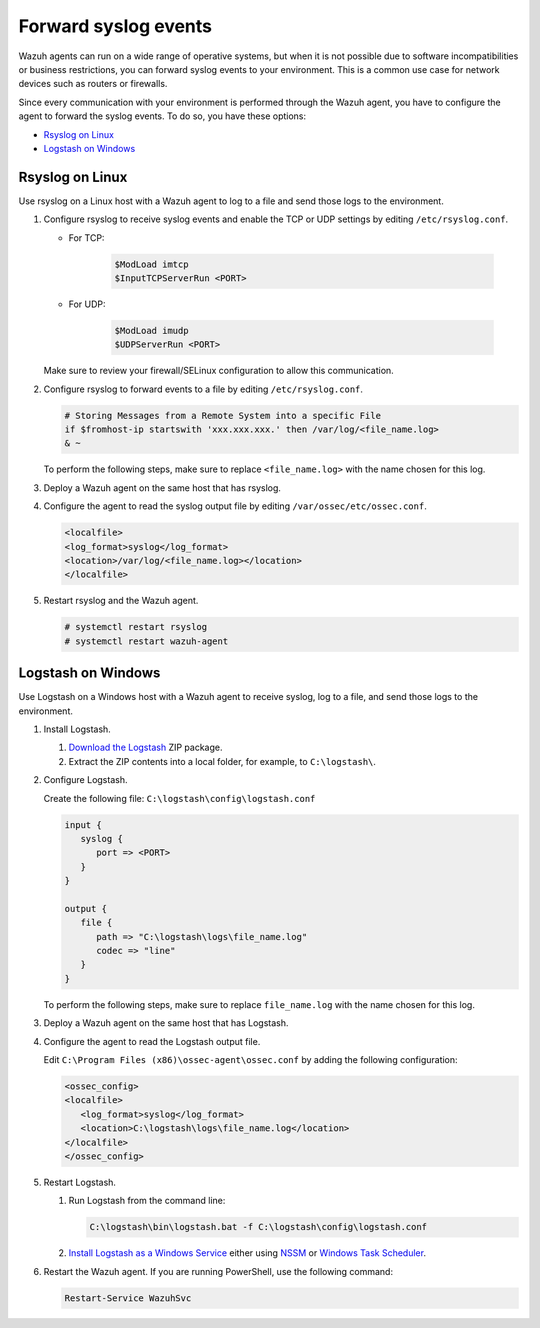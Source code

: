 .. Copyright (C) 2015, Wazuh, Inc.

.. meta::
  :description: Wazuh agents work on a wide range of operating systems, but if this is not possible, you can forward syslog events to your environment.  

.. _cloud_your_environment_send_syslog:

Forward syslog events
=====================

Wazuh agents can run on a wide range of operative systems, but when it is not possible due to software incompatibilities or business restrictions, you can forward syslog events to your environment. This is a common use case for network devices such as routers or firewalls.

Since every communication with your environment is performed through the Wazuh agent, you have to configure the agent to forward the syslog events. To do so, you have these options:

- `Rsyslog on Linux`_

- `Logstash on Windows`_

Rsyslog on Linux
^^^^^^^^^^^^^^^^

Use rsyslog on a Linux host with a Wazuh agent to log to a file and send those logs to the environment.

#. Configure rsyslog to receive syslog events and enable the TCP or UDP settings by editing ``/etc/rsyslog.conf``.

   - For TCP:

      .. code-block::

         $ModLoad imtcp
         $InputTCPServerRun <PORT>

   - For UDP:

      .. code-block::

         $ModLoad imudp
         $UDPServerRun <PORT>

   Make sure to review your firewall/SELinux configuration to allow this communication.
 
#. Configure rsyslog to forward events to a file by editing ``/etc/rsyslog.conf``.

   .. code-block::

      # Storing Messages from a Remote System into a specific File
      if $fromhost-ip startswith 'xxx.xxx.xxx.' then /var/log/<file_name.log>
      & ~

   To perform the following steps, make sure to replace ``<file_name.log>`` with the name chosen for this log.

#. Deploy a Wazuh agent on the same host that has rsyslog.

#. Configure the agent to read the syslog output file by editing ``/var/ossec/etc/ossec.conf``.

   .. code-block:: XML

      <localfile>
      <log_format>syslog</log_format>
      <location>/var/log/<file_name.log></location>
      </localfile>

#. Restart rsyslog and the Wazuh agent.

   .. code-block:: console

      # systemctl restart rsyslog
      # systemctl restart wazuh-agent
   
Logstash on Windows
^^^^^^^^^^^^^^^^^^^
   
Use Logstash on a Windows host with a Wazuh agent to receive syslog, log to a file, and send those logs to the environment.

#. Install Logstash.

   #. `Download the Logstash <https://www.elastic.co/downloads/logstash>`_ ZIP package.
   #. Extract the ZIP contents into a local folder, for example, to ``C:\logstash\``.


#. Configure Logstash.

   Create the following file: ``C:\logstash\config\logstash.conf``

   .. code-block::

      input {
         syslog {
            port => <PORT>
         }
      }
      
      output {
         file {
            path => "C:\logstash\logs\file_name.log"
            codec => "line"
         }
      }

   To perform the following steps, make sure to replace ``file_name.log`` with the name chosen for this log.

#. Deploy a Wazuh agent on the same host that has Logstash.
   
#. Configure the agent to read the Logstash output file.

   Edit ``C:\Program Files (x86)\ossec-agent\ossec.conf`` by adding the following configuration:

   .. code-block:: XML

      <ossec_config>
      <localfile>
         <log_format>syslog</log_format>
         <location>C:\logstash\logs\file_name.log</location>
      </localfile>
      </ossec_config>

#. Restart Logstash.

   #. Run Logstash from the command line:

      .. code-block:: console
   
         C:\logstash\bin\logstash.bat -f C:\logstash\config\logstash.conf
   
   #. `Install Logstash as a Windows Service <https://www.elastic.co/guide/en/logstash/current/running-logstash-windows.html#running-logstash-windows>`_ either using `NSSM <https://www.elastic.co/guide/en/logstash/current/running-logstash-windows.html#running-logstash-windows-nssm>`_ or `Windows Task Scheduler <https://www.elastic.co/guide/en/logstash/current/running-logstash-windows.html#running-logstash-windows-scheduledtask>`_.

#. Restart the Wazuh agent. If you are running PowerShell, use the following command:

   .. code-block:: console
      
      Restart-Service WazuhSvc
